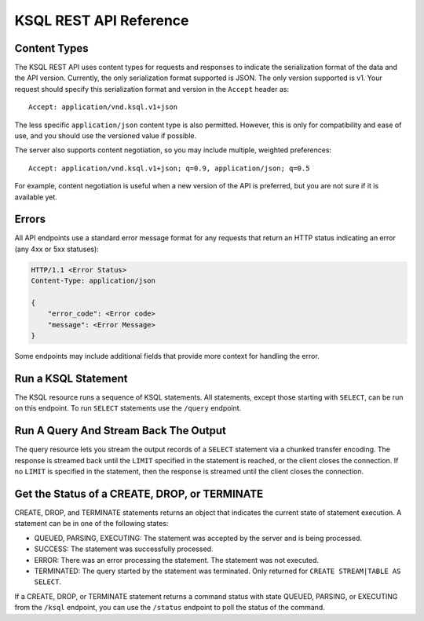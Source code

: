 .. _ksql-rest-api:

KSQL REST API Reference
=======================

Content Types
-------------

The KSQL REST API uses content types for requests and responses to indicate the serialization format of the data and the API version. Currently, the only serialization format supported is JSON. The only version supported is v1. Your request should specify this serialization format and version in the ``Accept`` header as::

    Accept: application/vnd.ksql.v1+json

The less specific ``application/json`` content type is also permitted. However, this is only for compatibility and ease of use, and you should use the versioned value if possible.

The server also supports content negotiation, so you may include multiple, weighted preferences::

    Accept: application/vnd.ksql.v1+json; q=0.9, application/json; q=0.5

For example, content negotiation is useful when a new version of the API is preferred, but you are not sure if it is available yet.

Errors
------

All API endpoints use a standard error message format for any requests that return an HTTP status indicating an error (any 4xx or 5xx statuses):

.. code:: http

   HTTP/1.1 <Error Status>
   Content-Type: application/json

   {
       "error_code": <Error code>
       "message": <Error Message>
   }

Some endpoints may include additional fields that provide more context for handling the error.

Run a KSQL Statement
--------------------

The KSQL resource runs a sequence of KSQL statements. All statements, except those starting with ``SELECT``, can be run on this endpoint. To run ``SELECT`` statements use the ``/query`` endpoint.

.. http:post:: /ksql

   Run a sequence of KSQL statements.

   :json string ksql: A semicolon-delimited sequence of KSQL statements to run.
   :json map streamsProperties: Property overrides to run the statements with. Refer to the :ref:`Config Reference <ksql-param-reference>` for details on properties that can be set.
   :json string streamsProperties[``property-name``]: The value of the property named by ``property-name``. Both the value and ``property-name`` should be strings.

   The response JSON is an array of result objects. The result object contents depend on the statement that it is returning results for. The following sections detail the contents of the result objects by statement.

   **CREATE, DROP, TERMINATE**

   :>json string statementText: The KSQL statement whose result is being returned.
   :>json string commandId: A string that identifies the requested operation. You can use this ID to poll the result of the operation using the status endpoint.
   :>json string commandStatus.status: One of QUEUED, PARSING, EXECUTING, TERMINATED, SUCCESS, or ERROR.
   :>json string commandStatus.message: Detailed message regarding the status of the execution statement.

   **LIST STREAMS, SHOW STREAMS**

   :>json string statementText: The KSQL statement whose result is being returned.
   :>json array  streams: List of streams.
   :>json string streams[i].name: The name of the stream.
   :>json string streams[i].topic: The topic backing the stream.
   :>json string streams[i].format: The serialization format of the data in the stream. One of JSON, AVRO, or DELIMITED.

   **LIST TABLES, SHOW TABLES**

   :>json string statementText: The KSQL statement whose result is being returned.
   :>json array  tables: List of tables.
   :>json string tables[i].name: The name of the table.
   :>json string tables[i].topic: The topic backing the table.
   :>json string tables[i].format: The serialization format of the data in the table. One of JSON, AVRO, or DELIMITED.

   **LIST QUERIES, SHOW QUERIES**

   :>json string statementText: The KSQL statement whose result is being returned.
   :>json array  queries: List of queries.
   :>json string queries[i].queryString: The text of the statement that started the query.
   :>json string queries[i].sinks: The streams and tables being written to by the query.
   :>json string queries[i].id: The query ID.

   **LIST PROPERTIES, SHOW PROPERTIES**

   :>json string statementText: The KSQL statement whose result is being returned.
   :>json map    properties: The KSQL server query properties.
   :>json string properties[``property-name``]: The value of the property named by ``property-name``.

   **DESCRIBE**

   :>json string  statementText: The KSQL statement whose result is being returned.
   :>json string  sourceDescription.name: The name of the stream or table.
   :>json array   sourceDescription.readQueries: The queries reading from the stream or table.
   :>json array   sourceDescription.writeQueries: The queries writing into the stream or table
   :>json array   sourceDescription.fields: A list of field objects that describes each field in the stream/table.
   :>json string  sourceDescription.fields[i].name: The name of the field.
   :>json object  sourceDescription.fields[i].schema: A schema object that describes the schema of the field.
   :>json string  sourceDescription.fields[i].schema.type: The type the schema represents. One of INTEGER, BIGINT, BOOLEAN, DOUBLE, STRING, MAP, ARRAY, or STRUCT.
   :>json object  sourceDescription.fields[i].schema.memberSchema: A schema object. For MAP and ARRAY types, contains the schema of the map values and array elements, respectively. For other types this field is not used and its value is undefined.
   :>json array   sourceDescription.fields[i].schema.fields: For STRUCT types, contains a list of field objects that descrbies each field within the struct. For other types this field is not used and its value is undefined.
   :>json string  sourceDescription.type: STREAM or TABLE
   :>json string  sourceDescription.key: The name of the key column.
   :>json string  sourceDescription.timestamp: The name of the timestamp column.
   :>json string  sourceDescription.format: The serialization format of the data in the stream or table. One of JSON, AVRO, or DELIMITED.
   :>json string  sourceDescription.topic: The topic backing the stream or table.
   :>json boolean sourceDescription.extended: A boolean that indicates whether this is an extended description.
   :>json string  sourceDescription.statistics: A string that contains statistics about production and consumption to and from the backing topic (extended only).
   :>json string  sourceDescription.errorStats: A string that contains statistics about errors producing and consuming to and from the backing topic (extended only).
   :>json int     sourceDescription.replication: The replication factor of the backing topic (extended only).
   :>json int     sourceDescription.partitions: The number of partitions in the backing topic (extended only).

   **EXPLAIN**

   :>json string statementText: The KSQL statement whose result is being returned.
   :>json string queryDescription.statementText: The KSQL statement for which the query being explained is running.
   :>json array  queryDescription.fields: A list of field objects that describes each field in the query output.
   :>json string queryDescription.fields[i].name: The name of the field.
   :>json object queryDescription.fields[i].schema: A schema object that describes the schema of the field.
   :>json string queryDescription.fields[i].schema.type: The type the schema represents. One of INTEGER, BIGINT, BOOLEAN, DOUBLE, STRING, MAP, ARRAY, or STRUCT.
   :>json object queryDescription.fields[i].schema.memberSchema: A schema object. For MAP and ARRAY types, contains the schema of the map values and array elements, respectively. For other types this field is not used and its value is undefined.
   :>json array  queryDescription.fields[i].schema.fields: For STRUCT types, contains a list of field objects that descrbies each field within the struct. For other types this field is not used and its value is undefined.
   :>json array  queryDescription.sources: The streams and tables being read by the query.
   :>json string queryDescription.sources[i]: The name of a stream or table being read from by the query.
   :>json array  queryDescription.sinks: The streams and tables being written to by the query.
   :>json string queryDescription.sinks[i]: The name of a stream or table being written to by the query.
   :>json string queryDescription.executionPlan: They query execution plan.
   :>json string queryDescription.topology: The Kafka Streams topology that the query is running.
   :>json map    overriddenProperties: The property overrides that the query is running with.

   **Errors**

   If KSQL fails to execute a statement, it returns a response with an error status code (4xx/5xx). Even if an error is returned, the server may have been able to successfully execute some statements in the request. In this case, the response includes the ``error_code`` and ``message`` fields, a ``statementText`` field with the text of the failed statement, and an ``entities`` field that contains an array of result objects:

   :>json string statementText: The text of the KSQL statement where the error occurred.
   :>json array  entities: Result objects for statements that were successfully executed by the server.

   The ``/ksql`` endpoint may return the following error codes in the ``error_code`` field:

   - 40001 (BAD_STATEMENT): The request contained an invalid KSQL statement.
   - 40002 (QUERY_ENDPOINT): The request contained a statement that should be issued to the ``/query`` endpoint.

   **Example request**

   .. code:: http

      POST /ksql HTTP/1.1
      Accept: application/vnd.ksql.v1+json
      Content-Type: application/vnd.ksql.v1+json

      {
        "ksql": "CREATE STREAM pageviews_home AS SELECT * FROM pageviews_original WHERE pageid='home'; CREATE STREAM pageviews_alice AS SELECT * FROM pageviews_original WHERE userid='alice'",
        "streamsProperties": {
          "ksql.streams.auto.offset.reset": "earliest"
        }
      }

   **Example response**

   .. code:: http

      HTTP/1.1 200 OK
      Content-Type: application/vnd.ksql.v1+json

      [
        {
          "statementText":"CREATE STREAM pageviews_home AS SELECT * FROM pageviews_original WHERE pageid='home';",
          "commandId":"stream/PAGEVIEWS_HOME/create",
          "commandStatus": {
            "status":"SUCCESS",
            "message":"Stream created and running"
          }
        },
        {
          "statementText":"CREATE STREAM pageviews_alice AS SELECT * FROM pageviews_original WHERE userid='alice';",
          "commandId":"stream/PAGEVIEWS_ALICE/create",
          "commandStatus": {
            "status":"SUCCESS",
            "message":"Stream created and running"
          }
        }
      ]

Run A Query And Stream Back The Output
--------------------------------------

The query resource lets you stream the output records of a ``SELECT`` statement via a chunked transfer encoding. The response is streamed back until the ``LIMIT`` specified in the statement is reached, or the client closes the connection. If no ``LIMIT`` is specified in the statement, then the response is streamed until the client closes the connection.

.. http:post:: /query

   Run a ``SELECT`` statement and stream back the results.

   :json string ksql: The SELECT statement to run.
   :json map streamsProperties: Property overrides to run the statements with. Refer to the :ref:`Config Reference <ksql-param-reference>` for details on properties that can be set.
   :json string streamsProperties[``property-name``]: The value of the property named by ``property-name``. Both the value and ``property-name`` should be strings.

   Each response chunk is a JSON object with the following format:

   :>json object row: A single row being returned. This will be null if an error is being returned.
   :>json array  row.columns: The values contained in the row.
   :>json ?      row.columns[i]: The value contained in a single column for the row. The value type depends on the type of the column.
   :>json string finalMessage: If this field is non-null, it contains a final message from the server. No additional rows will be returned and the server will end the response.
   :>json string errorMessage: If this field is non-null, an error has been encountered while running the statement. No additional rows are returned and the server will end the response.


   **Example request**

   .. code:: http

      POST /query HTTP/1.1
      Accept: application/vnd.ksql.v1+json
      Content-Type: application/vnd.ksql.v1+json

      {
        "ksql": "SELECT * FROM pageviews;",
        "streamsProperties": {
          "ksql.streams.auto.offset.reset": "earliest"
        }
      }

   **Example response**

   .. code:: http

      HTTP/1.1 200 OK
      Content-Type: application/vnd.ksql.v1+json
      Transfer-Encoding: chunked

      ...
      {"row":{"columns":[1524760769983,"1",1524760769747,"alice","home"]},"errorMessage":null}
      ...

Get the Status of a CREATE, DROP, or TERMINATE
----------------------------------------------

CREATE, DROP, and TERMINATE statements returns an object that indicates the current state of statement execution. A statement can be in one of the following states:

- QUEUED, PARSING, EXECUTING: The statement was accepted by the server and is being processed.
- SUCCESS: The statement was successfully processed.
- ERROR: There was an error processing the statement. The statement was not executed.
- TERMINATED: The query started by the statement was terminated. Only returned for ``CREATE STREAM|TABLE AS SELECT``.

If a CREATE, DROP, or TERMINATE statement returns a command status with state QUEUED, PARSING, or EXECUTING from the ``/ksql`` endpoint, you can use the ``/status`` endpoint to poll the status of the command.

.. http:get:: /status/(string:commandId)

   Get the current command status for a CREATE, DROP, or TERMINATE statement.

   :param string commandId: The command ID of the statement. This ID is returned by the /ksql endpoint.

   :>json string status: One of QUEUED, PARSING, EXECUTING, TERMINATED, SUCCESS, or ERROR.
   :>json string message: Detailed message regarding the status of the execution statement.

   **Example request**

   .. code:: http

      GET /status/stream/PAGEVIEWS/create HTTP/1.1
      Accept: application/vnd.ksql.v1+json
      Content-Type: application/vnd.ksql.v1+json

   **Example response**

   .. code:: http

      HTTP/1.1 200 OK
      Content-Type application/vnd.ksql.v1+json

      {
        "status": "SUCCESS",
        "message":"Stream created and running"
      }
